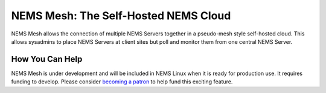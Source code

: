 NEMS Mesh: The Self-Hosted NEMS Cloud
=====================================

NEMS Mesh allows the connection of multiple NEMS Servers together in a pseudo-mesh style self-hosted cloud. This allows sysadmins to place NEMS Servers at client sites but poll and monitor them from one central NEMS Server.

How You Can Help
----------------

NEMS Mesh is under development and will be included in NEMS Linux when it is ready for production use. It requires funding to develop. Please consider `becoming a patron <https://patreon.com/nems>`__ to help fund this exciting feature.
